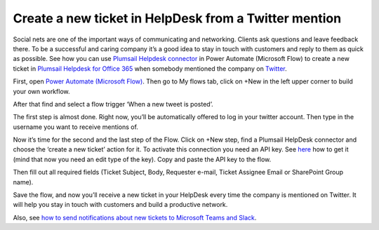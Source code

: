Create a new ticket in HelpDesk from a Twitter mention
######################################################
Social nets are one of the important ways of communicating and networking. Clients ask questions and leave feedback there. To be a successful and caring company it’s a good idea to stay in touch with customers and reply to them as quick as possible. See how you can use `Plumsail Helpdesk connector`_ in Power Automate (Microsoft Flow) to create a new ticket in `Plumsail Helpdesk for Office 365`_ when somebody mentioned the company on `Twitter`_.

First, open `Power Automate (Microsoft Flow)`_. Then go to My flows tab, click on +New in the left upper corner to build your own workflow.

After that find and select a flow trigger ‘When a new tweet is posted’.

The first step is almost done. Right now, you’ll be automatically offered to log in your twitter account. Then type in the username you want to receive mentions of.

|twitter_mention|

Now it’s time for the second and the last step of the Flow. Click on +New step, find a Plumsail HelpDesk connector and choose the ‘create a new ticket’ action for it. To activate this connection you need an API key. See `here`_ how to get it (mind that now you need an edit type of the key). Copy and paste the API key to the flow.

|api_key|

Then fill out all required fields (Ticket Subject, Body, Requester e-mail, Ticket Assignee Email or SharePoint Group name).

|filling_fields|

Save the flow, and now you’ll receive a new ticket in your HelpDesk every time the company is mentioned on Twitter. It will help you stay in touch with customers and build a productive network.

Also, see `how to send notifications about new tickets to Microsoft Teams and Slack`_. 

.. |twitter_mention| image:: /_static/img/twitter_mention1.jpg
.. |api_key| image:: /_static/img/api_key.jpg
.. |filling_fields| image:: /_static/img/twitter_fillin.jpg


.. _Power Automate (Microsoft Flow): https://flow.microsoft.com/en-us/
.. _Plumsail Helpdesk connector: https://plumsail.com/docs/help-desk-o365/v1.x/API/ms-flow.html
.. _Plumsail Helpdesk for Office 365: https://plumsail.com/sharepoint-helpdesk/
.. _Twitter: https://twitter.com/
.. _here: https://plumsail.com/docs/help-desk-o365/v1.x/API/get-api-key.html
.. _How to send notifications about new tickets to Microsoft Teams and Slack: https://medium.com/plumsail/how-to-configure-notifications-about-new-tickets-in-microsoft-teams-and-slack-6c5c51901657

